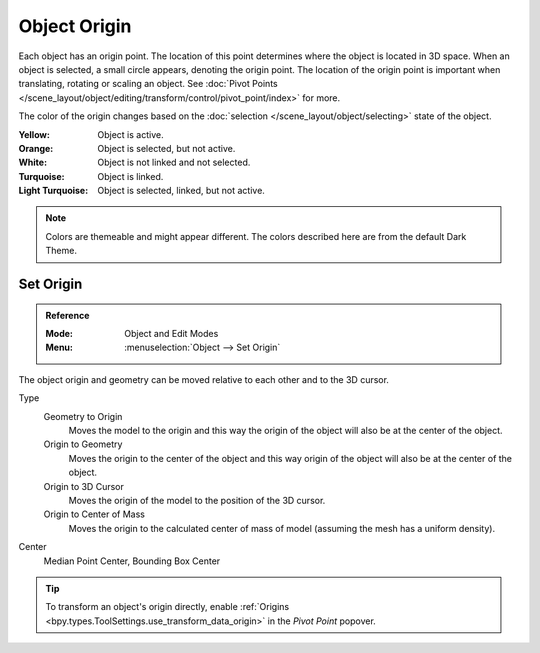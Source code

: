 
*************
Object Origin
*************

Each object has an origin point. The location of this point determines where
the object is located in 3D space. When an object is selected, a small circle appears,
denoting the origin point. The location of the origin point is important
when translating, rotating or scaling an object.
See :doc:`Pivot Points </scene_layout/object/editing/transform/control/pivot_point/index>` for more.

The color of the origin changes based on the :doc:`selection </scene_layout/object/selecting>`
state of the object.

:Yellow: Object is active.
:Orange: Object is selected, but not active.
:White: Object is not linked and not selected.
:Turquoise: Object is linked.
:Light Turquoise: Object is selected, linked, but not active.

.. note::

   Colors are themeable and might appear different.
   The colors described here are from the default Dark Theme.


.. _bpy.ops.object.origin_set:

Set Origin
==========

.. admonition:: Reference
   :class: refbox

   :Mode:      Object and Edit Modes
   :Menu:      :menuselection:`Object --> Set Origin`

The object origin and geometry can be moved relative to each other and to the 3D cursor.

Type
   Geometry to Origin
      Moves the model to the origin and this way the origin of the object will
      also be at the center of the object.
   Origin to Geometry
      Moves the origin to the center of the object and this way origin of
      the object will also be at the center of the object.
   Origin to 3D Cursor
      Moves the origin of the model to the position of the 3D cursor.
   Origin to Center of Mass
      Moves the origin to the calculated center of mass of model
      (assuming the mesh has a uniform density).
Center
   Median Point Center, Bounding Box Center

.. tip::

   To transform an object's origin directly, enable
   :ref:`Origins <bpy.types.ToolSettings.use_transform_data_origin>`
   in the *Pivot Point* popover.
